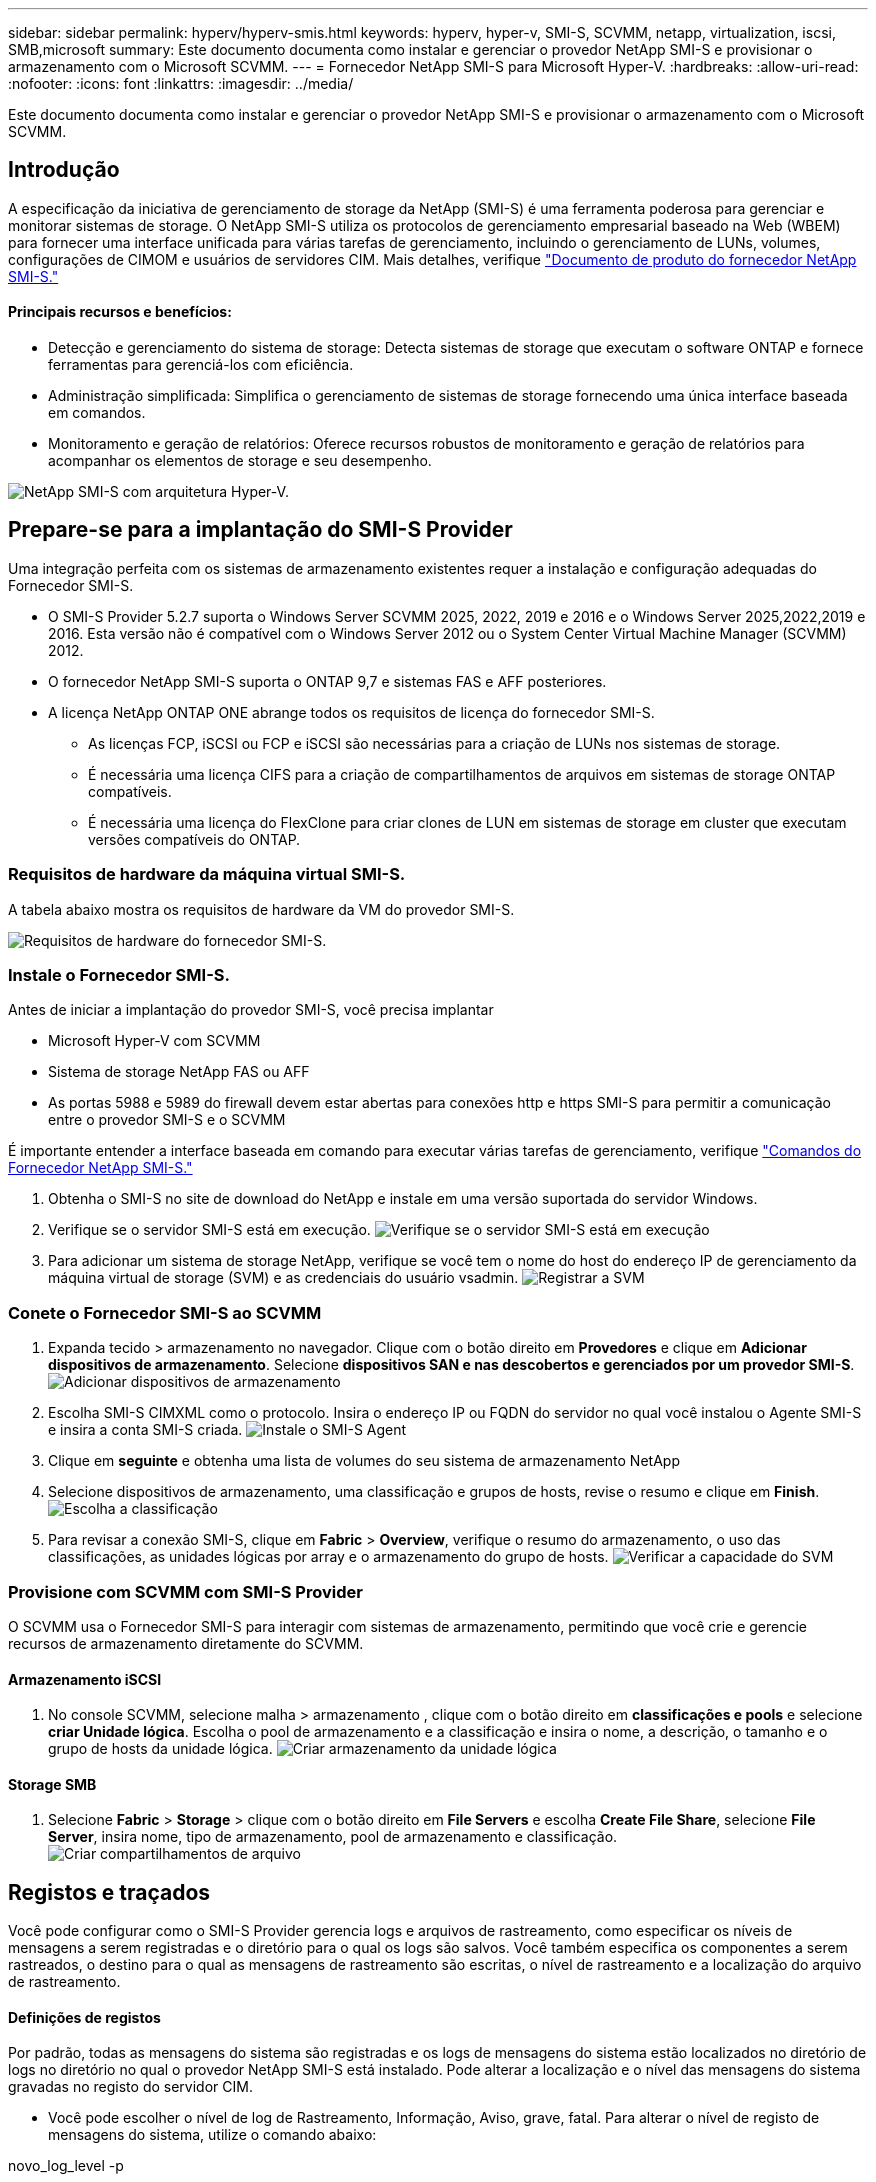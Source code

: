---
sidebar: sidebar 
permalink: hyperv/hyperv-smis.html 
keywords: hyperv, hyper-v, SMI-S, SCVMM, netapp, virtualization, iscsi, SMB,microsoft 
summary: Este documento documenta como instalar e gerenciar o provedor NetApp SMI-S e provisionar o armazenamento com o Microsoft SCVMM. 
---
= Fornecedor NetApp SMI-S para Microsoft Hyper-V.
:hardbreaks:
:allow-uri-read: 
:nofooter: 
:icons: font
:linkattrs: 
:imagesdir: ../media/


[role="lead"]
Este documento documenta como instalar e gerenciar o provedor NetApp SMI-S e provisionar o armazenamento com o Microsoft SCVMM.



== Introdução

A especificação da iniciativa de gerenciamento de storage da NetApp (SMI-S) é uma ferramenta poderosa para gerenciar e monitorar sistemas de storage. O NetApp SMI-S utiliza os protocolos de gerenciamento empresarial baseado na Web (WBEM) para fornecer uma interface unificada para várias tarefas de gerenciamento, incluindo o gerenciamento de LUNs, volumes, configurações de CIMOM e usuários de servidores CIM. Mais detalhes, verifique link:https://docs.netapp.com/us-en/smis-provider["Documento de produto do fornecedor NetApp SMI-S."]



==== Principais recursos e benefícios:

* Detecção e gerenciamento do sistema de storage: Detecta sistemas de storage que executam o software ONTAP e fornece ferramentas para gerenciá-los com eficiência.
* Administração simplificada: Simplifica o gerenciamento de sistemas de storage fornecendo uma única interface baseada em comandos.
* Monitoramento e geração de relatórios: Oferece recursos robustos de monitoramento e geração de relatórios para acompanhar os elementos de storage e seu desempenho.


image:hyperv-smis-image1.png["NetApp SMI-S com arquitetura Hyper-V."]



== Prepare-se para a implantação do SMI-S Provider

Uma integração perfeita com os sistemas de armazenamento existentes requer a instalação e configuração adequadas do Fornecedor SMI-S.

* O SMI-S Provider 5.2.7 suporta o Windows Server SCVMM 2025, 2022, 2019 e 2016 e o Windows Server 2025,2022,2019 e 2016. Esta versão não é compatível com o Windows Server 2012 ou o System Center Virtual Machine Manager (SCVMM) 2012.
* O fornecedor NetApp SMI-S suporta o ONTAP 9,7 e sistemas FAS e AFF posteriores.
* A licença NetApp ONTAP ONE abrange todos os requisitos de licença do fornecedor SMI-S.
+
** As licenças FCP, iSCSI ou FCP e iSCSI são necessárias para a criação de LUNs nos sistemas de storage.
** É necessária uma licença CIFS para a criação de compartilhamentos de arquivos em sistemas de storage ONTAP compatíveis.
** É necessária uma licença do FlexClone para criar clones de LUN em sistemas de storage em cluster que executam versões compatíveis do ONTAP.






=== Requisitos de hardware da máquina virtual SMI-S.

A tabela abaixo mostra os requisitos de hardware da VM do provedor SMI-S.

image:hyperv-smis-image2.png["Requisitos de hardware do fornecedor SMI-S."]



=== Instale o Fornecedor SMI-S.

Antes de iniciar a implantação do provedor SMI-S, você precisa implantar

* Microsoft Hyper-V com SCVMM
* Sistema de storage NetApp FAS ou AFF
* As portas 5988 e 5989 do firewall devem estar abertas para conexões http e https SMI-S para permitir a comunicação entre o provedor SMI-S e o SCVMM


É importante entender a interface baseada em comando para executar várias tarefas de gerenciamento, verifique link:https://docs.netapp.com/us-en/smis-provider/concept-smi-s-provider-commands-overview.html["Comandos do Fornecedor NetApp SMI-S."]

. Obtenha o SMI-S no site de download do NetApp e instale em uma versão suportada do servidor Windows.
. Verifique se o servidor SMI-S está em execução. image:hyperv-smis-image3.png["Verifique se o servidor SMI-S está em execução"]
. Para adicionar um sistema de storage NetApp, verifique se você tem o nome do host do endereço IP de gerenciamento da máquina virtual de storage (SVM) e as credenciais do usuário vsadmin. image:hyperv-smis-image4.png["Registrar a SVM"]




=== Conete o Fornecedor SMI-S ao SCVMM

. Expanda tecido > armazenamento no navegador. Clique com o botão direito em *Provedores* e clique em *Adicionar dispositivos de armazenamento*. Selecione *dispositivos SAN e nas descobertos e gerenciados por um provedor SMI-S*. image:hyperv-smis-image5.png["Adicionar dispositivos de armazenamento"]
. Escolha SMI-S CIMXML como o protocolo. Insira o endereço IP ou FQDN do servidor no qual você instalou o Agente SMI-S e insira a conta SMI-S criada. image:hyperv-smis-image6.png["Instale o SMI-S Agent"]
. Clique em *seguinte* e obtenha uma lista de volumes do seu sistema de armazenamento NetApp
. Selecione dispositivos de armazenamento, uma classificação e grupos de hosts, revise o resumo e clique em *Finish*. image:hyperv-smis-image7.png["Escolha a classificação"]
. Para revisar a conexão SMI-S, clique em *Fabric* > *Overview*, verifique o resumo do armazenamento, o uso das classificações, as unidades lógicas por array e o armazenamento do grupo de hosts. image:hyperv-smis-image11.png["Verificar a capacidade do SVM"]




=== Provisione com SCVMM com SMI-S Provider

O SCVMM usa o Fornecedor SMI-S para interagir com sistemas de armazenamento, permitindo que você crie e gerencie recursos de armazenamento diretamente do SCVMM.



==== Armazenamento iSCSI

. No console SCVMM, selecione malha > armazenamento , clique com o botão direito em *classificações e pools* e selecione *criar Unidade lógica*. Escolha o pool de armazenamento e a classificação e insira o nome, a descrição, o tamanho e o grupo de hosts da unidade lógica. image:hyperv-smis-image9.png["Criar armazenamento da unidade lógica"]




==== Storage SMB

. Selecione *Fabric* > *Storage* > clique com o botão direito em *File Servers* e escolha *Create File Share*, selecione *File Server*, insira nome, tipo de armazenamento, pool de armazenamento e classificação. image:hyperv-smis-image10.png["Criar compartilhamentos de arquivo"]




== Registos e traçados

Você pode configurar como o SMI-S Provider gerencia logs e arquivos de rastreamento, como especificar os níveis de mensagens a serem registradas e o diretório para o qual os logs são salvos. Você também especifica os componentes a serem rastreados, o destino para o qual as mensagens de rastreamento são escritas, o nível de rastreamento e a localização do arquivo de rastreamento.



==== Definições de registos

Por padrão, todas as mensagens do sistema são registradas e os logs de mensagens do sistema estão localizados no diretório de logs no diretório no qual o provedor NetApp SMI-S está instalado. Pode alterar a localização e o nível das mensagens do sistema gravadas no registo do servidor CIM.

* Você pode escolher o nível de log de Rastreamento, Informação, Aviso, grave, fatal. Para alterar o nível de registo de mensagens do sistema, utilize o comando abaixo:


[]
====
novo_log_level -p

====
* Altere o diretório de log de mensagens do sistema


[]
====
novo_log_directory -p

====


==== Definição do traçado

image:hyperv-smis-image12.png["Definição do traçado"]



== Conclusão

O Fornecedor SMI-S da NetApp é uma ferramenta essencial para administradores de storage, fornecendo uma solução padronizada, eficiente e abrangente para gerenciamento e monitoramento de sistemas de storage. Ao utilizar protocolos e esquemas padrão do setor, ele garante compatibilidade e simplifica as complexidades associadas ao gerenciamento de rede de storage.
